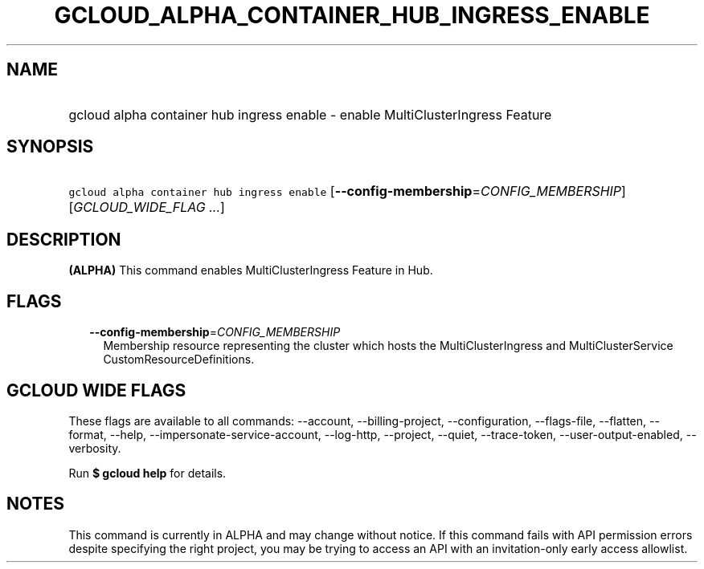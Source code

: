 
.TH "GCLOUD_ALPHA_CONTAINER_HUB_INGRESS_ENABLE" 1



.SH "NAME"
.HP
gcloud alpha container hub ingress enable \- enable MultiClusterIngress Feature



.SH "SYNOPSIS"
.HP
\f5gcloud alpha container hub ingress enable\fR [\fB\-\-config\-membership\fR=\fICONFIG_MEMBERSHIP\fR] [\fIGCLOUD_WIDE_FLAG\ ...\fR]



.SH "DESCRIPTION"

\fB(ALPHA)\fR This command enables MultiClusterIngress Feature in Hub.



.SH "FLAGS"

.RS 2m
.TP 2m
\fB\-\-config\-membership\fR=\fICONFIG_MEMBERSHIP\fR
Membership resource representing the cluster which hosts the MultiClusterIngress
and MultiClusterService CustomResourceDefinitions.


.RE
.sp

.SH "GCLOUD WIDE FLAGS"

These flags are available to all commands: \-\-account, \-\-billing\-project,
\-\-configuration, \-\-flags\-file, \-\-flatten, \-\-format, \-\-help,
\-\-impersonate\-service\-account, \-\-log\-http, \-\-project, \-\-quiet,
\-\-trace\-token, \-\-user\-output\-enabled, \-\-verbosity.

Run \fB$ gcloud help\fR for details.



.SH "NOTES"

This command is currently in ALPHA and may change without notice. If this
command fails with API permission errors despite specifying the right project,
you may be trying to access an API with an invitation\-only early access
allowlist.

